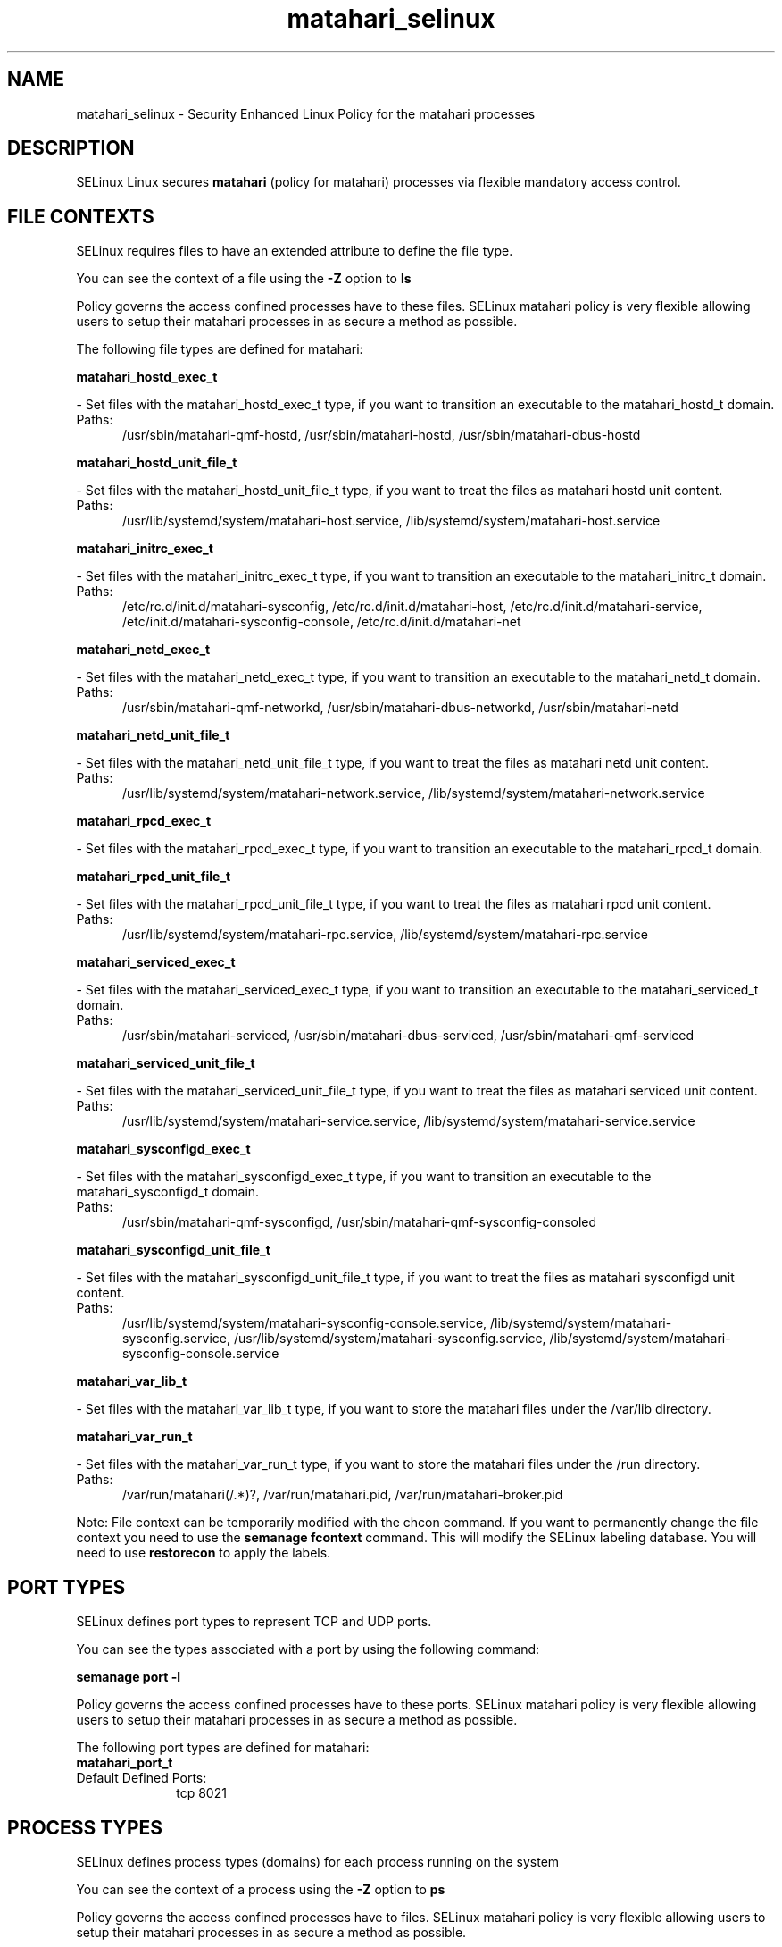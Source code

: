 .TH  "matahari_selinux"  "8"  "matahari" "dwalsh@redhat.com" "matahari SELinux Policy documentation"
.SH "NAME"
matahari_selinux \- Security Enhanced Linux Policy for the matahari processes
.SH "DESCRIPTION"


SELinux Linux secures
.B matahari
(policy for matahari)
processes via flexible mandatory access
control.  



.SH FILE CONTEXTS
SELinux requires files to have an extended attribute to define the file type. 
.PP
You can see the context of a file using the \fB\-Z\fP option to \fBls\bP
.PP
Policy governs the access confined processes have to these files. 
SELinux matahari policy is very flexible allowing users to setup their matahari processes in as secure a method as possible.
.PP 
The following file types are defined for matahari:


.EX
.PP
.B matahari_hostd_exec_t 
.EE

- Set files with the matahari_hostd_exec_t type, if you want to transition an executable to the matahari_hostd_t domain.

.br
.TP 5
Paths: 
/usr/sbin/matahari-qmf-hostd, /usr/sbin/matahari-hostd, /usr/sbin/matahari-dbus-hostd

.EX
.PP
.B matahari_hostd_unit_file_t 
.EE

- Set files with the matahari_hostd_unit_file_t type, if you want to treat the files as matahari hostd unit content.

.br
.TP 5
Paths: 
/usr/lib/systemd/system/matahari-host\.service, /lib/systemd/system/matahari-host\.service

.EX
.PP
.B matahari_initrc_exec_t 
.EE

- Set files with the matahari_initrc_exec_t type, if you want to transition an executable to the matahari_initrc_t domain.

.br
.TP 5
Paths: 
/etc/rc\.d/init\.d/matahari-sysconfig, /etc/rc\.d/init\.d/matahari-host, /etc/rc\.d/init\.d/matahari-service, /etc/init.d/matahari-sysconfig-console, /etc/rc\.d/init\.d/matahari-net

.EX
.PP
.B matahari_netd_exec_t 
.EE

- Set files with the matahari_netd_exec_t type, if you want to transition an executable to the matahari_netd_t domain.

.br
.TP 5
Paths: 
/usr/sbin/matahari-qmf-networkd, /usr/sbin/matahari-dbus-networkd, /usr/sbin/matahari-netd

.EX
.PP
.B matahari_netd_unit_file_t 
.EE

- Set files with the matahari_netd_unit_file_t type, if you want to treat the files as matahari netd unit content.

.br
.TP 5
Paths: 
/usr/lib/systemd/system/matahari-network\.service, /lib/systemd/system/matahari-network\.service

.EX
.PP
.B matahari_rpcd_exec_t 
.EE

- Set files with the matahari_rpcd_exec_t type, if you want to transition an executable to the matahari_rpcd_t domain.


.EX
.PP
.B matahari_rpcd_unit_file_t 
.EE

- Set files with the matahari_rpcd_unit_file_t type, if you want to treat the files as matahari rpcd unit content.

.br
.TP 5
Paths: 
/usr/lib/systemd/system/matahari-rpc.service, /lib/systemd/system/matahari-rpc.service

.EX
.PP
.B matahari_serviced_exec_t 
.EE

- Set files with the matahari_serviced_exec_t type, if you want to transition an executable to the matahari_serviced_t domain.

.br
.TP 5
Paths: 
/usr/sbin/matahari-serviced, /usr/sbin/matahari-dbus-serviced, /usr/sbin/matahari-qmf-serviced

.EX
.PP
.B matahari_serviced_unit_file_t 
.EE

- Set files with the matahari_serviced_unit_file_t type, if you want to treat the files as matahari serviced unit content.

.br
.TP 5
Paths: 
/usr/lib/systemd/system/matahari-service\.service, /lib/systemd/system/matahari-service\.service

.EX
.PP
.B matahari_sysconfigd_exec_t 
.EE

- Set files with the matahari_sysconfigd_exec_t type, if you want to transition an executable to the matahari_sysconfigd_t domain.

.br
.TP 5
Paths: 
/usr/sbin/matahari-qmf-sysconfigd, /usr/sbin/matahari-qmf-sysconfig-consoled

.EX
.PP
.B matahari_sysconfigd_unit_file_t 
.EE

- Set files with the matahari_sysconfigd_unit_file_t type, if you want to treat the files as matahari sysconfigd unit content.

.br
.TP 5
Paths: 
/usr/lib/systemd/system/matahari-sysconfig-console\.service, /lib/systemd/system/matahari-sysconfig\.service, /usr/lib/systemd/system/matahari-sysconfig\.service, /lib/systemd/system/matahari-sysconfig-console\.service

.EX
.PP
.B matahari_var_lib_t 
.EE

- Set files with the matahari_var_lib_t type, if you want to store the matahari files under the /var/lib directory.


.EX
.PP
.B matahari_var_run_t 
.EE

- Set files with the matahari_var_run_t type, if you want to store the matahari files under the /run directory.

.br
.TP 5
Paths: 
/var/run/matahari(/.*)?, /var/run/matahari\.pid, /var/run/matahari-broker\.pid

.PP
Note: File context can be temporarily modified with the chcon command.  If you want to permanently change the file context you need to use the
.B semanage fcontext 
command.  This will modify the SELinux labeling database.  You will need to use
.B restorecon
to apply the labels.

.SH PORT TYPES
SELinux defines port types to represent TCP and UDP ports. 
.PP
You can see the types associated with a port by using the following command: 

.B semanage port -l

.PP
Policy governs the access confined processes have to these ports. 
SELinux matahari policy is very flexible allowing users to setup their matahari processes in as secure a method as possible.
.PP 
The following port types are defined for matahari:

.EX
.TP 5
.B matahari_port_t 
.TP 10
.EE


Default Defined Ports:
tcp 8021
.EE
.SH PROCESS TYPES
SELinux defines process types (domains) for each process running on the system
.PP
You can see the context of a process using the \fB\-Z\fP option to \fBps\bP
.PP
Policy governs the access confined processes have to files. 
SELinux matahari policy is very flexible allowing users to setup their matahari processes in as secure a method as possible.
.PP 
The following process types are defined for matahari:

.EX
.B matahari_serviced_t, matahari_sysconfigd_t, matahari_hostd_t, matahari_netd_t, matahari_rpcd_t 
.EE
.PP
Note: 
.B semanage permissive -a PROCESS_TYPE 
can be used to make a process type permissive. Permissive process types are not denied access by SELinux. AVC messages will still be generated.

.SH "COMMANDS"
.B semanage fcontext
can also be used to manipulate default file context mappings.
.PP
.B semanage permissive
can also be used to manipulate whether or not a process type is permissive.
.PP
.B semanage module
can also be used to enable/disable/install/remove policy modules.

.B semanage port
can also be used to manipulate the port definitions

.PP
.B system-config-selinux 
is a GUI tool available to customize SELinux policy settings.

.SH AUTHOR	
This manual page was autogenerated by genman.py.

.SH "SEE ALSO"
selinux(8), matahari(8), semanage(8), restorecon(8), chcon(1)
